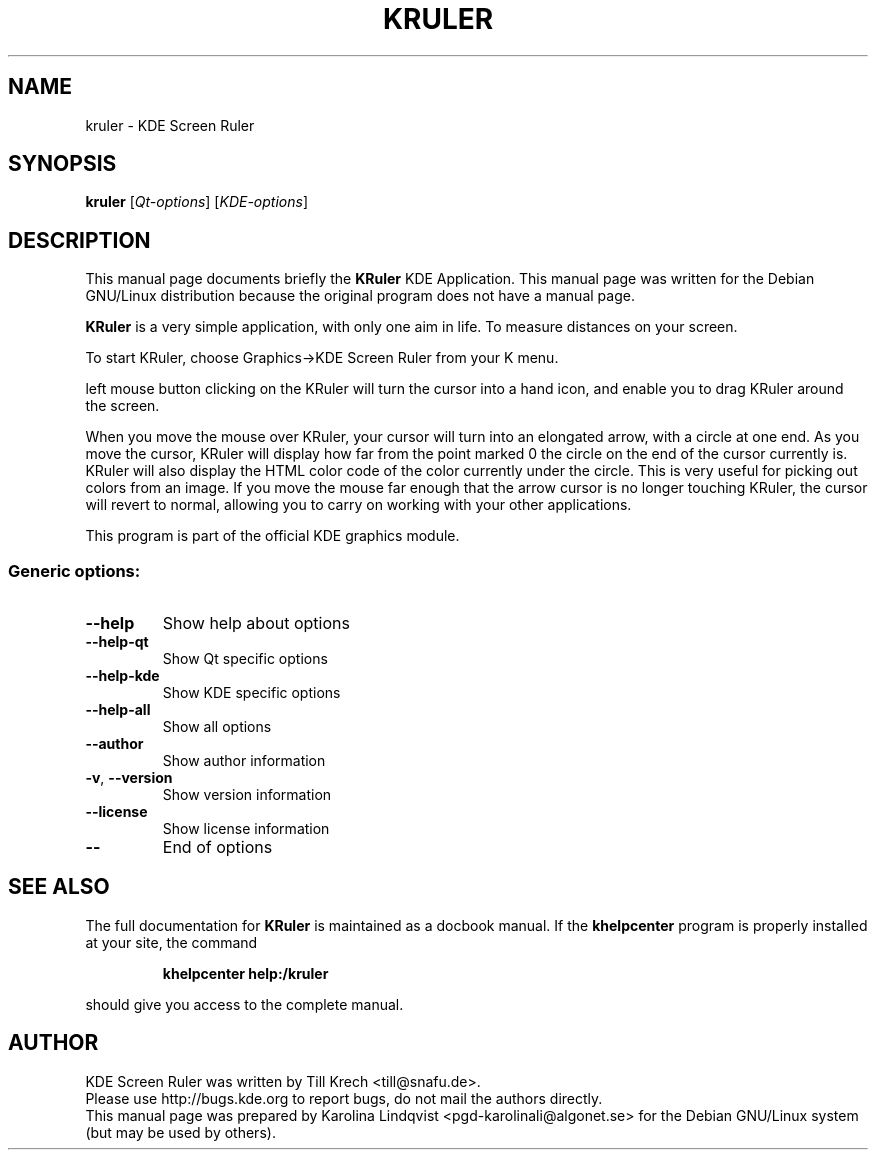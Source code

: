 .TH KRULER "1" "September 2002" KDE "KDE Application"
.SH NAME
kruler \- KDE Screen Ruler
.SH SYNOPSIS
.B kruler
[\fIQt-options\fR] [\fIKDE-options\fR]
.SH DESCRIPTION
This manual page documents briefly the
.B KRuler
KDE Application.
This manual page was written for the Debian GNU/Linux distribution
because the original program does not have a manual page.
.PP
.B KRuler
is a very simple application, with only one aim in life. To
measure distances on your screen. 
.P
To start KRuler, choose Graphics->KDE Screen Ruler from your K menu.
.P
left mouse button clicking on the KRuler will turn the cursor into a
hand icon, and enable you to drag KRuler around the screen. 
.P
When you move the mouse over KRuler, your cursor will turn into an
elongated arrow, with a circle at one end. As you move the cursor,
KRuler will display how far from the point marked 0 the circle on the
end of the cursor currently is. KRuler will also display the HTML
color code of the color currently under the circle. This is very
useful for picking out colors from an image. If you move the mouse far
enough that the arrow cursor is no longer touching KRuler, the cursor
will revert to normal, allowing you to carry on working with your
other applications. 
.P
This program is part of the official KDE graphics module.
.SS "Generic options:"
.TP
\fB\-\-help\fR
Show help about options
.TP
\fB\-\-help\-qt\fR
Show Qt specific options
.TP
\fB\-\-help\-kde\fR
Show KDE specific options
.TP
\fB\-\-help\-all\fR
Show all options
.TP
\fB\-\-author\fR
Show author information
.TP
\fB\-v\fR, \fB\-\-version\fR
Show version information
.TP
\fB\-\-license\fR
Show license information
.TP
\fB\-\-\fR
End of options
.SH "SEE ALSO"
The full documentation for
.B KRuler
is maintained as a docbook manual.  If the
.B khelpcenter
program is properly installed at your site, the command
.IP
.B khelpcenter help:/kruler
.PP
should give you access to the complete manual.
.SH AUTHOR
KDE Screen Ruler was written by
.nh
Till Krech <till@snafu.de>.
.hy
.br
Please use http://bugs.kde.org to report bugs, do not mail the authors directly.
.br
This manual page was prepared by
.nh
Karolina Lindqvist <pgd\-karolinali@algonet.se>
.hy
for the Debian GNU/Linux system (but may be used by others).
